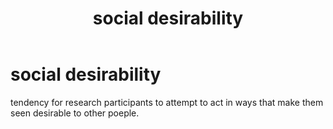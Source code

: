 :PROPERTIES:
:ANKI_DECK: study
:ID:       4bfec11f-c3f3-4812-8637-9b1fd035bb93
:END:
#+title: social desirability
#+filetags: :psychology:

* social desirability
:PROPERTIES:
:ANKI_NOTE_TYPE: Basic
:ANKI_NOTE_ID: 1756971491933
:ANKI_NOTE_HASH: 5287542fbee1b6c76ab02c187993f787
:END:
tendency for research participants to attempt to act in ways that make them seen desirable to other poeple.
